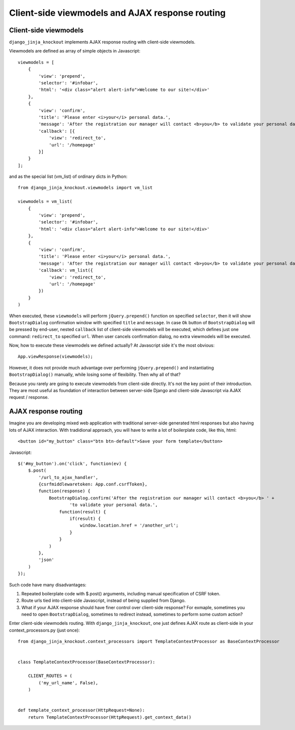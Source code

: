 =================================================
Client-side viewmodels and AJAX response routing
=================================================

Client-side viewmodels
----------------------

``django_jinja_knockout`` implements AJAX response routing with client-side viewmodels.

Viewmodels are defined as array of simple objects in Javascript::

    viewmodels = [
        {
            'view': 'prepend',
            'selector': '#infobar',
            'html': '<div class="alert alert-info">Welcome to our site!</div>'
        },
        {
            'view': 'confirm',
            'title': 'Please enter <i>your</i> personal data.',
            'message': 'After the registration our manager will contact <b>you</b> to validate your personal data.',
            'callback': [{
                'view': 'redirect_to',
                'url': '/homepage'
            }]
        }
    ];

and as the special list (vm_list) of ordinary dicts in Python::


    from django_jinja_knockout.viewmodels import vm_list

    viewmodels = vm_list(
        {
            'view': 'prepend',
            'selector': '#infobar',
            'html': '<div class="alert alert-info">Welcome to our site!</div>'
        },
        {
            'view': 'confirm',
            'title': 'Please enter <i>your</i> personal data.',
            'message': 'After the registration our manager will contact <b>you</b> to validate your personal data.',
            'callback': vm_list({
                'view': 'redirect_to',
                'url': '/homepage'
            })
        }
    )

When executed, these ``viewmodels`` will perform ``jQuery.prepend()`` function on specified ``selector``, then it will
show ``BootstrapDialog`` confirmation window with specified ``title`` and ``message``. In case ``Ok`` button of
``BootstrapDialog`` will be pressed by end-user, nested ``callback`` list of client-side viewmodels will be executed,
which defines just one command: ``redirect_to`` specified ``url``. When user cancels confirmation dialog, no extra
viewmodels will be executed.

Now, how to execute these viewmodels we defined actually? At Javascript side it's the most obvious::

    App.viewResponse(viewmodels);

However, it does not provide much advantage over performing ``jQuery.prepend()`` and instantiating ``BootstrapDialog()``
manually, while losing some of flexibility. Then why all of that?

Because you rarely are going to execute viewmodels from client-side directly. It's not the key point of their
introduction. They are most useful as foundation of interaction between server-side Django and client-side Javascript
via AJAX request / response.

AJAX response routing
---------------------

Imagine you are developing mixed web application with traditional server-side generated html responses but also
having lots of AJAX interaction. With tradidional approach, you will have to write a lot of boilerplate code, like this,
html::

    <button id="my_button" class="btn btn-default">Save your form template</button>

Javascript::

    $('#my_button').on('click', function(ev) {
        $.post(
            '/url_to_ajax_handler',
            {csrfmiddlewaretoken: App.conf.csrfToken},
            function(response) {
                BootstrapDialog.confirm('After the registration our manager will contact <b>you</b> ' +
                        'to validate your personal data.',
                    function(result) {
                        if(result) {
                            window.location.href = '/another_url';
                        }
                    }
                )
            },
            'json'
        )
    });

Such code have many disadvantages:

1. Repeated boilerplate code with $.post() arguments, including manual specification of CSRF token.
2. Route urls tied into client-side Javascript, instead of being supplied from Django.
3. What if your AJAX response should have finer control over client-side response? For exmaple, sometimes you need
   to open ``BootstrapDialog``, sometimes to redirect instead, sometimes to perform some custom action?

Enter client-side viewmodels routing. With ``django_jinja_knockout``, one just defines AJAX route as client-side in
your context_processors.py (just once)::

    from django_jinja_knockout.context_processors import TemplateContextProcessor as BaseContextProcessor


    class TemplateContextProcessor(BaseContextProcessor):

        CLIENT_ROUTES = (
            ('my_url_name', False),
        )


    def template_context_processor(HttpRequest=None):
        return TemplateContextProcessor(HttpRequest).get_context_data()
